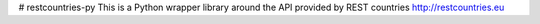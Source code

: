 # restcountries-py
This is a Python wrapper library around the API provided by REST countries http://restcountries.eu
